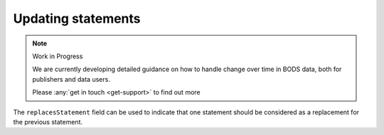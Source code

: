 .. _guidance-updating-data:

Updating statements
===================

.. note:: Work in Progress

   We are currently developing detailed guidance on how to handle change over time in BODS data, both for publishers and data users. 

   Please :any:`get in touch <get-support>` to find out more


The ``replacesStatement`` field can be used to indicate that one statement should be considered as a replacement for the previous statement.

